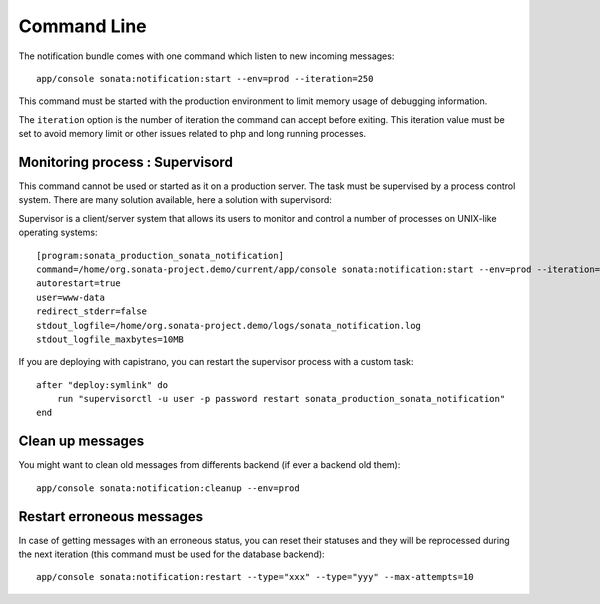 Command Line
============

The notification bundle comes with one command which listen to new incoming messages::

    app/console sonata:notification:start --env=prod --iteration=250

This command must be started with the production environment to limit memory usage of
debugging information.

The ``iteration`` option is the number of iteration the command can accept before exiting.
This iteration value must be set to avoid memory limit or other issues related to php
and long running processes.

Monitoring process : Supervisord
--------------------------------

This command cannot be used or started as it on a production server. The task must be supervised by a process control system.
There are many solution available, here a solution with supervisord:

Supervisor is a client/server system that allows its users to monitor and control a number of processes on UNIX-like operating systems::

    [program:sonata_production_sonata_notification]
    command=/home/org.sonata-project.demo/current/app/console sonata:notification:start --env=prod --iteration=250
    autorestart=true
    user=www-data
    redirect_stderr=false
    stdout_logfile=/home/org.sonata-project.demo/logs/sonata_notification.log
    stdout_logfile_maxbytes=10MB

If you are deploying with capistrano, you can restart the supervisor process with a custom task::

    after "deploy:symlink" do
        run "supervisorctl -u user -p password restart sonata_production_sonata_notification"
    end

Clean up messages
-----------------

You might want to clean old messages from differents backend (if ever a backend old them)::

    app/console sonata:notification:cleanup --env=prod

Restart erroneous messages
--------------------------

In case of getting messages with an erroneous status, you can reset their statuses and they will be reprocessed during
the next iteration (this command must be used for the database backend)::

    app/console sonata:notification:restart --type="xxx" --type="yyy" --max-attempts=10